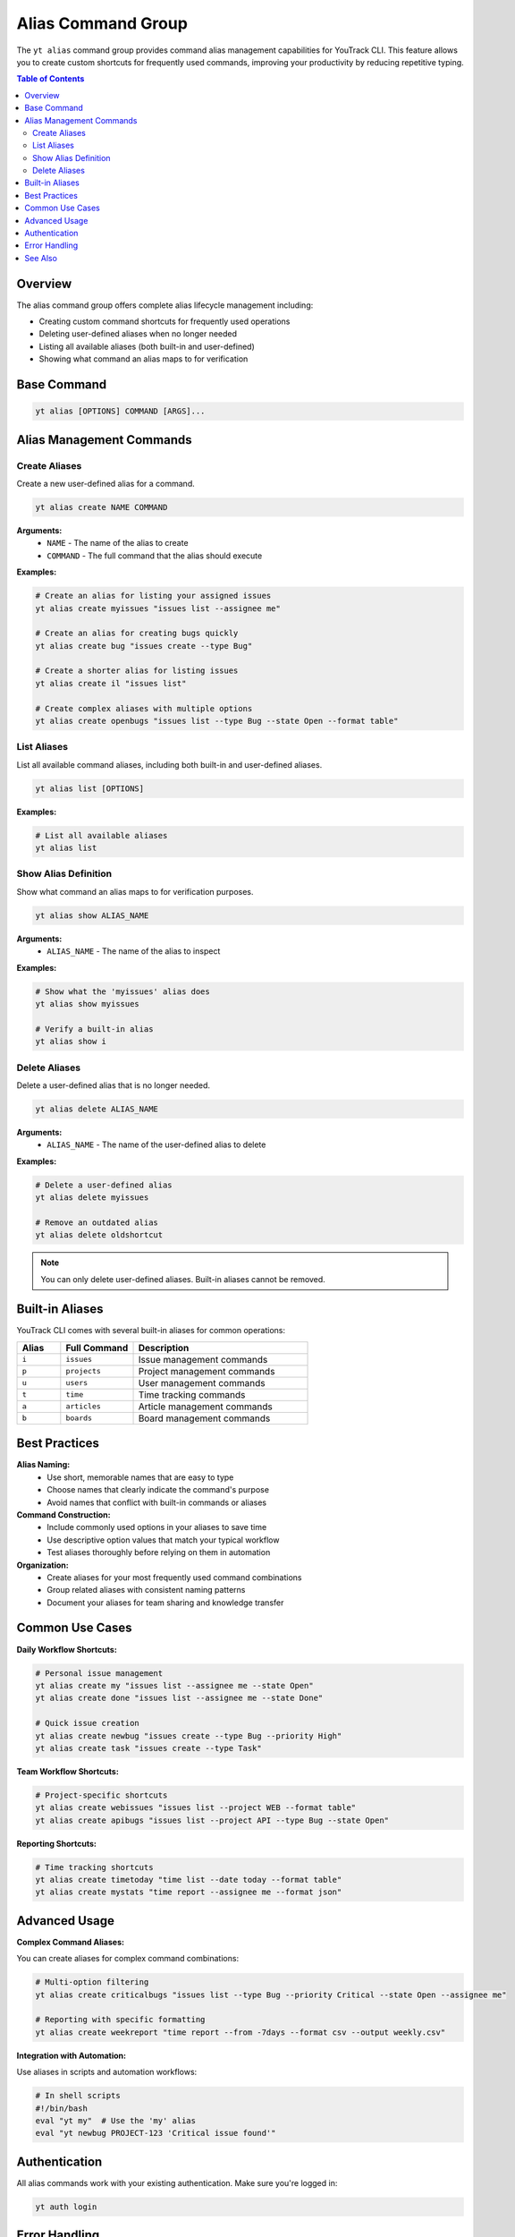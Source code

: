 Alias Command Group
===================

The ``yt alias`` command group provides command alias management capabilities for YouTrack CLI. This feature allows you to create custom shortcuts for frequently used commands, improving your productivity by reducing repetitive typing.

.. contents:: Table of Contents
   :local:
   :depth: 2

Overview
--------

The alias command group offers complete alias lifecycle management including:

* Creating custom command shortcuts for frequently used operations
* Deleting user-defined aliases when no longer needed
* Listing all available aliases (both built-in and user-defined)
* Showing what command an alias maps to for verification

Base Command
------------

.. code-block:: bash

   yt alias [OPTIONS] COMMAND [ARGS]...

Alias Management Commands
-------------------------

Create Aliases
~~~~~~~~~~~~~~

Create a new user-defined alias for a command.

.. code-block:: bash

   yt alias create NAME COMMAND

**Arguments:**
  * ``NAME`` - The name of the alias to create
  * ``COMMAND`` - The full command that the alias should execute

**Examples:**

.. code-block:: bash

   # Create an alias for listing your assigned issues
   yt alias create myissues "issues list --assignee me"

   # Create an alias for creating bugs quickly
   yt alias create bug "issues create --type Bug"

   # Create a shorter alias for listing issues
   yt alias create il "issues list"

   # Create complex aliases with multiple options
   yt alias create openbugs "issues list --type Bug --state Open --format table"

List Aliases
~~~~~~~~~~~~

List all available command aliases, including both built-in and user-defined aliases.

.. code-block:: bash

   yt alias list [OPTIONS]

**Examples:**

.. code-block:: bash

   # List all available aliases
   yt alias list

Show Alias Definition
~~~~~~~~~~~~~~~~~~~~~

Show what command an alias maps to for verification purposes.

.. code-block:: bash

   yt alias show ALIAS_NAME

**Arguments:**
  * ``ALIAS_NAME`` - The name of the alias to inspect

**Examples:**

.. code-block:: bash

   # Show what the 'myissues' alias does
   yt alias show myissues

   # Verify a built-in alias
   yt alias show i

Delete Aliases
~~~~~~~~~~~~~~

Delete a user-defined alias that is no longer needed.

.. code-block:: bash

   yt alias delete ALIAS_NAME

**Arguments:**
  * ``ALIAS_NAME`` - The name of the user-defined alias to delete

**Examples:**

.. code-block:: bash

   # Delete a user-defined alias
   yt alias delete myissues

   # Remove an outdated alias
   yt alias delete oldshortcut

.. note::
   You can only delete user-defined aliases. Built-in aliases cannot be removed.

Built-in Aliases
----------------

YouTrack CLI comes with several built-in aliases for common operations:

.. list-table::
   :widths: 15 25 60
   :header-rows: 1

   * - Alias
     - Full Command
     - Description
   * - ``i``
     - ``issues``
     - Issue management commands
   * - ``p``
     - ``projects``
     - Project management commands
   * - ``u``
     - ``users``
     - User management commands
   * - ``t``
     - ``time``
     - Time tracking commands
   * - ``a``
     - ``articles``
     - Article management commands
   * - ``b``
     - ``boards``
     - Board management commands

Best Practices
--------------

**Alias Naming:**
  * Use short, memorable names that are easy to type
  * Choose names that clearly indicate the command's purpose
  * Avoid names that conflict with built-in commands or aliases

**Command Construction:**
  * Include commonly used options in your aliases to save time
  * Use descriptive option values that match your typical workflow
  * Test aliases thoroughly before relying on them in automation

**Organization:**
  * Create aliases for your most frequently used command combinations
  * Group related aliases with consistent naming patterns
  * Document your aliases for team sharing and knowledge transfer

Common Use Cases
----------------

**Daily Workflow Shortcuts:**

.. code-block:: bash

   # Personal issue management
   yt alias create my "issues list --assignee me --state Open"
   yt alias create done "issues list --assignee me --state Done"

   # Quick issue creation
   yt alias create newbug "issues create --type Bug --priority High"
   yt alias create task "issues create --type Task"

**Team Workflow Shortcuts:**

.. code-block:: bash

   # Project-specific shortcuts
   yt alias create webissues "issues list --project WEB --format table"
   yt alias create apibugs "issues list --project API --type Bug --state Open"

**Reporting Shortcuts:**

.. code-block:: bash

   # Time tracking shortcuts
   yt alias create timetoday "time list --date today --format table"
   yt alias create mystats "time report --assignee me --format json"

Advanced Usage
--------------

**Complex Command Aliases:**

You can create aliases for complex command combinations:

.. code-block:: bash

   # Multi-option filtering
   yt alias create criticalbugs "issues list --type Bug --priority Critical --state Open --assignee me"

   # Reporting with specific formatting
   yt alias create weekreport "time report --from -7days --format csv --output weekly.csv"

**Integration with Automation:**

Use aliases in scripts and automation workflows:

.. code-block:: bash

   # In shell scripts
   #!/bin/bash
   eval "yt my"  # Use the 'my' alias
   eval "yt newbug PROJECT-123 'Critical issue found'"

Authentication
--------------

All alias commands work with your existing authentication. Make sure you're logged in:

.. code-block:: bash

   yt auth login

Error Handling
--------------

The CLI provides detailed error messages for common alias issues:

* **Duplicate alias names** - Cannot create aliases with names that already exist
* **Invalid command syntax** - The command portion of an alias must be valid CLI syntax
* **Permission errors** - Some commands in aliases may require specific permissions
* **Alias not found** - Attempting to show or delete non-existent aliases

See Also
--------

* :doc:`config` - CLI configuration and settings
* :doc:`auth` - Authentication management
* :doc:`issues` - Issue management commands
* :doc:`projects` - Project management commands
